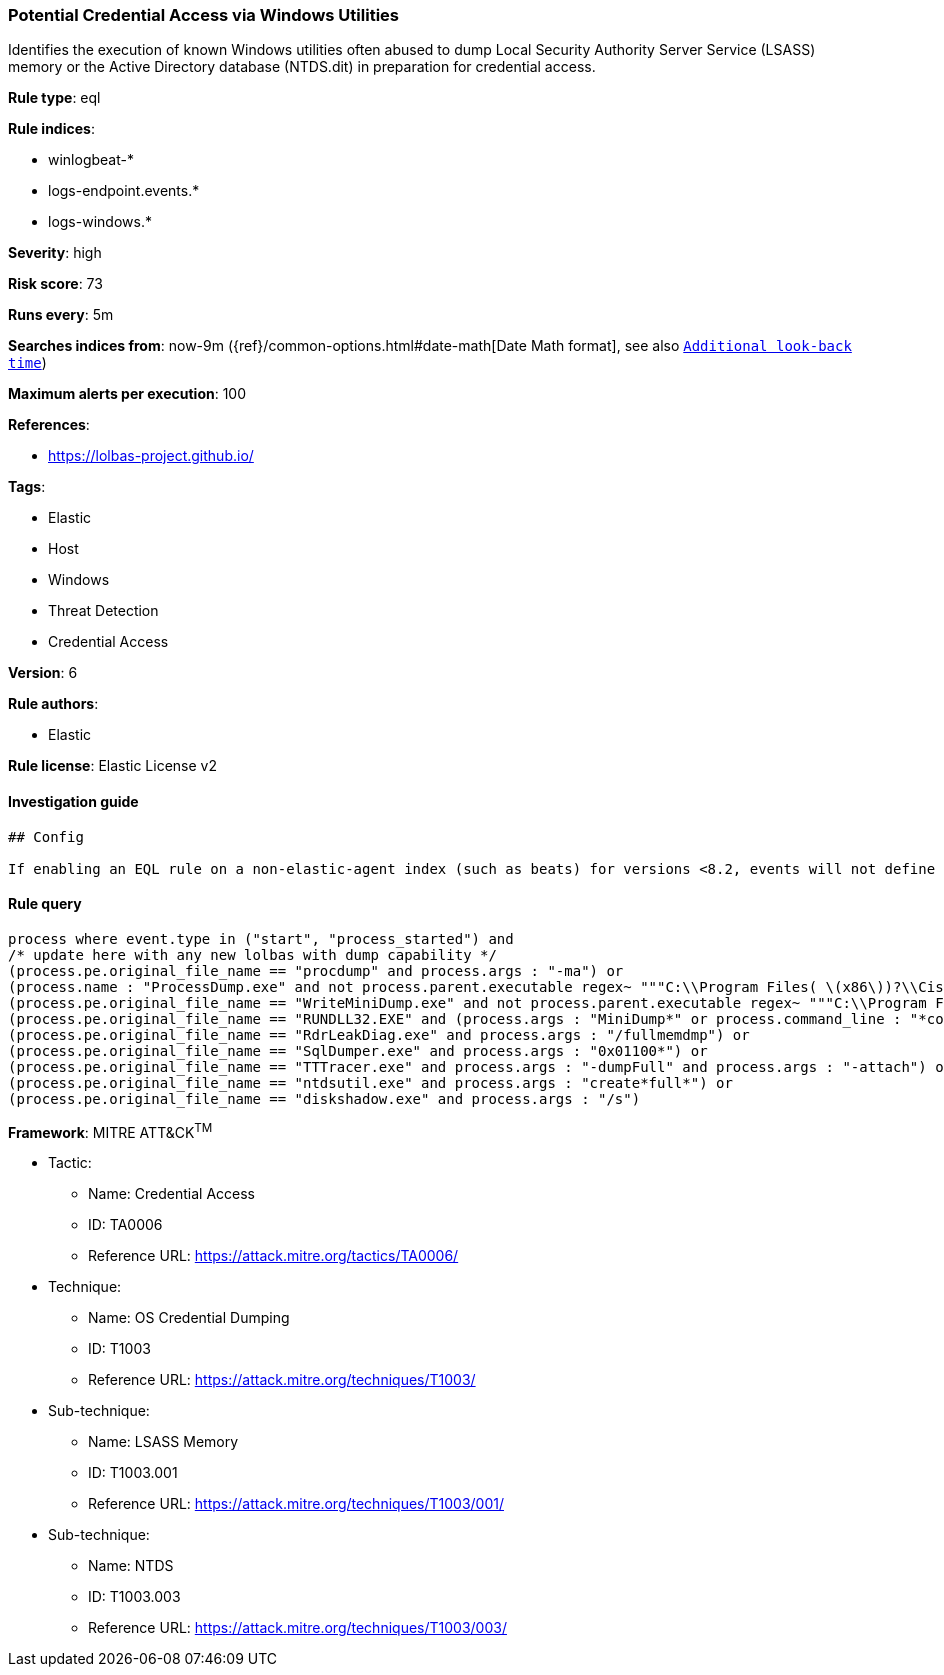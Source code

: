 [[prebuilt-rule-1-0-2-potential-credential-access-via-windows-utilities]]
=== Potential Credential Access via Windows Utilities

Identifies the execution of known Windows utilities often abused to dump Local Security Authority Server Service (LSASS) memory or the Active Directory database (NTDS.dit) in preparation for credential access.

*Rule type*: eql

*Rule indices*: 

* winlogbeat-*
* logs-endpoint.events.*
* logs-windows.*

*Severity*: high

*Risk score*: 73

*Runs every*: 5m

*Searches indices from*: now-9m ({ref}/common-options.html#date-math[Date Math format], see also <<rule-schedule, `Additional look-back time`>>)

*Maximum alerts per execution*: 100

*References*: 

* https://lolbas-project.github.io/

*Tags*: 

* Elastic
* Host
* Windows
* Threat Detection
* Credential Access

*Version*: 6

*Rule authors*: 

* Elastic

*Rule license*: Elastic License v2


==== Investigation guide


[source, markdown]
----------------------------------
## Config

If enabling an EQL rule on a non-elastic-agent index (such as beats) for versions <8.2, events will not define `event.ingested` and default fallback for EQL rules was not added until 8.2, so you will need to add a custom pipeline to populate `event.ingested` to @timestamp for this rule to work.

----------------------------------

==== Rule query


[source, js]
----------------------------------
process where event.type in ("start", "process_started") and
/* update here with any new lolbas with dump capability */
(process.pe.original_file_name == "procdump" and process.args : "-ma") or
(process.name : "ProcessDump.exe" and not process.parent.executable regex~ """C:\\Program Files( \(x86\))?\\Cisco Systems\\.*""") or
(process.pe.original_file_name == "WriteMiniDump.exe" and not process.parent.executable regex~ """C:\\Program Files( \(x86\))?\\Steam\\.*""") or
(process.pe.original_file_name == "RUNDLL32.EXE" and (process.args : "MiniDump*" or process.command_line : "*comsvcs.dll*#24*")) or
(process.pe.original_file_name == "RdrLeakDiag.exe" and process.args : "/fullmemdmp") or
(process.pe.original_file_name == "SqlDumper.exe" and process.args : "0x01100*") or
(process.pe.original_file_name == "TTTracer.exe" and process.args : "-dumpFull" and process.args : "-attach") or
(process.pe.original_file_name == "ntdsutil.exe" and process.args : "create*full*") or
(process.pe.original_file_name == "diskshadow.exe" and process.args : "/s")

----------------------------------

*Framework*: MITRE ATT&CK^TM^

* Tactic:
** Name: Credential Access
** ID: TA0006
** Reference URL: https://attack.mitre.org/tactics/TA0006/
* Technique:
** Name: OS Credential Dumping
** ID: T1003
** Reference URL: https://attack.mitre.org/techniques/T1003/
* Sub-technique:
** Name: LSASS Memory
** ID: T1003.001
** Reference URL: https://attack.mitre.org/techniques/T1003/001/
* Sub-technique:
** Name: NTDS
** ID: T1003.003
** Reference URL: https://attack.mitre.org/techniques/T1003/003/
